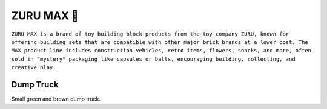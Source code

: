 ZURU MAX 🚧
============

``ZURU MAX is a brand of toy building block products from the toy company ZURU, known for offering building sets that are compatible with other major brick brands at a lower cost. The MAX product line includes construction vehicles, retro items, flowers, snacks, and more, often sold in "mystery" packaging like capsules or balls, encouraging building, collecting, and creative play.``

Dump Truck
----------

Small green and brown dump truck.
